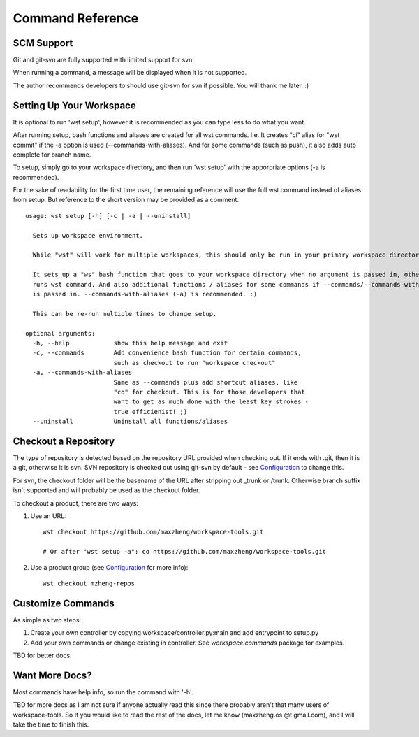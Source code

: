 Command Reference
=================

SCM Support
-----------

Git and git-svn are fully supported with limited support for svn.

When running a command, a message will be displayed when it is not supported.

The author recommends developers to should use git-svn for svn if possible.
You will thank me later. :)

Setting Up Your Workspace
-------------------------

It is optional to run 'wst setup', however it is recommended as you can type less to do what you want.

After running setup, bash functions and aliases are created for all wst commands. I.e. It creates "ci"
alias for "wst commit" if the -a option is used (--commands-with-aliases). And for some commands (such
as push), it also adds auto complete for branch name.

To setup, simply go to your workspace directory, and then run 'wst setup' with the apporpriate options
(-a is recommended).

For the sake of readability for the first time user, the remaining reference will use the full wst command
instead of aliases from setup. But reference to the short version may be provided as a comment.

::

    usage: wst setup [-h] [-c | -a | --uninstall]

      Sets up workspace environment.

      While "wst" will work for multiple workspaces, this should only be run in your primary workspace directory.

      It sets up a "ws" bash function that goes to your workspace directory when no argument is passed in, otherwise
      runs wst command. And also additional functions / aliases for some commands if --commands/--commands-with-aliases
      is passed in. --commands-with-aliases (-a) is recommended. :)

      This can be re-run multiple times to change setup.

    optional arguments:
      -h, --help            show this help message and exit
      -c, --commands        Add convenience bash function for certain commands,
                            such as checkout to run "workspace checkout"
      -a, --commands-with-aliases
                            Same as --commands plus add shortcut aliases, like
                            "co" for checkout. This is for those developers that
                            want to get as much done with the least key strokes -
                            true efficienist! ;)
      --uninstall           Uninstall all functions/aliases


Checkout a Repository
---------------------

The type of repository is detected based on the repository URL provided when checking out.
If it ends with .git, then it is a git, otherwise it is svn. SVN repository is checked out
using git-svn by default - see `Configuration`_ to change this.

For svn, the checkout folder will be the basename of the URL after stripping out _trunk or /trunk.
Otherwise branch suffix isn't supported and will probably be used as the checkout folder.

To checkout a product, there are two ways:

1. Use an URL::

    wst checkout https://github.com/maxzheng/workspace-tools.git

    # Or after "wst setup -a": co https://github.com/maxzheng/workspace-tools.git

2. Use a product group (see `Configuration`_ for more info)::

    wst checkout mzheng-repos

Customize Commands
------------------

As simple as two steps:

1. Create your own controller by copying workspace/controller.py:main and add entrypoint to setup.py
2. Add your own commands or change existing in controller. See `workspace.commands` package for examples.

TBD for better docs.

Want More Docs?
---------------

Most commands have help info, so run the command with '-h'.

TBD for more docs as I am not sure if anyone actually read this since there probably
aren't that many users of workspace-tools. So If you would like to read the rest of the docs,
let me know (maxzheng.os @t gmail.com), and I will take the time to finish this.

.. _Configuration: http://workspace-tools.readthedocs.org/en/latest/api/config.html
